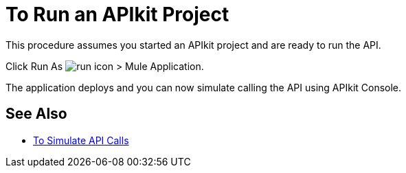 = To Run an APIkit Project 



This procedure assumes you started an APIkit project and are ready to run the API.

Click Run As image:lrun_obj.png[run icon] > Mule Application.

The application deploys and you can now simulate calling the API using APIkit Console.

== See Also

* link:/apikit/v/4.x/apikit-simulate[To Simulate API Calls]